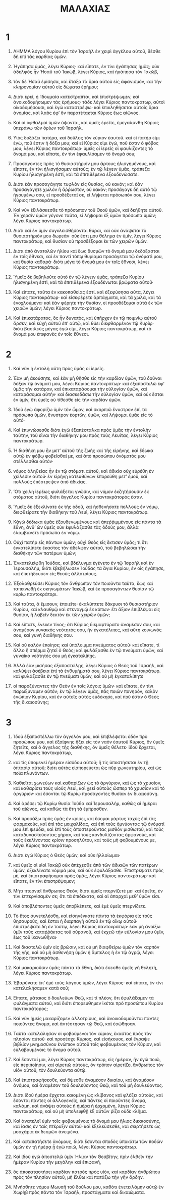 #+TITLE: ΜΑΛΑΧΙΑΣ
* 1
1. ΛΗΜΜΑ λόγου Κυρίου ἐπὶ τὸν Ἰσραὴλ ἐν χειρὶ ἀγγέλου αὐτοῦ, θέσθε δὴ ἐπὶ τὰς καρδίας ὑμῶν.

2. Ἠγάπησα ὑμᾶς, λέγει Κύριος· καὶ εἴπατε, ἐν τίνι ἠγάπησας ἡμᾶς; οὐκ ἀδελφὸς ἦν Ἠσαῦ τοῦ Ἰακὼβ, λέγει Κύριος, καὶ ἠγάπησα τὸν Ἰακὼβ,
3. τὸν δὲ Ἠσαῦ ἐμίσησα, καὶ ἔταξα τὰ ὅρια αὐτοῦ εἰς ἀφανισμὸν, καὶ τὴν κληρονομίαν αὐτοῦ εἰς δώματα ἐρήμου;
4. Διότι ἐρεῖ, ἡ Ἰδουμαία κατέστραπται, καὶ ἐπιστρέψωμεν, καὶ ἀνοικοδομήσωμεν τὰς ἐρήμους· τάδε λέγει Κύριος παντοκράτωρ, αὐτοὶ οἰκοδομήσουσι, καὶ ἐγὼ καταστρέψω· καὶ ἐπικληθήσεται αὐτοῖς ὅρια ἀνομίας, καὶ λαὸς ἐφʼ ὃν παρατέτακται Κύριος ἕως αἰῶνος.
5. Καὶ οἱ ὀφθαλμοὶ ὑμῶν ὄψονται, καὶ ὑμεῖς ἐρεῖτε, ἐμεγαλύνθη Κύριος ὑπεράνω τῶν ὁρίων τοῦ Ἰσραήλ.

6. Υἱὸς δοξάζει πατέρα, καὶ δοῦλος τὸν κύριον ἑαυτοῦ. καὶ εἰ πατήρ εἰμι ἐγὼ, ποῦ ἐστιν ἡ δόξα μου; καὶ εἰ Κύριός εἰμι ἐγὼ, ποῦ ἐστιν ὁ φόβος μου; λέγει Κύριος παντοκράτωρ· ὑμεῖς οἱ ἱερεῖς οἱ φαυλίζοντες τὸ ὄνομά μου, καὶ εἴπατε, ἐν τίνι ἐφαυλίσαμεν τὸ ὄνομά σου;
7. Προσάγοντες πρὸς τὸ θυσιαστήριόν μου ἄρτους ἠλισγημένους, καὶ εἴπατε, ἐν τίνι ἠλισγήσαμεν αὐτούς; ἐν τῷ λέγειν ὑμᾶς, τράπεζα Κυρίου ἠλισγημένη ἐστί, καὶ τὰ ἐπιτιθέμενα ἐξουδενώσατε.
8. Διότι ἐὰν προσαγάγητε τυφλὸν εἰς θυσίας, οὐ κακόν; καὶ ἐὰν προσαγάγητε χωλὸν ἢ ἄῤῥωστον, οὐ κακόν; προσάγαγε δὴ αὐτὸ τῷ ἡγουμένῳ σου, εἰ προσδέξεταί σε, εἰ λήψεται πρόσωπόν σου, λέγει Κύριος παντοκράτωρ.

9. Καὶ νῦν ἐξιλάσκεσθε τὸ πρόσωπον τοῦ Θεοῦ ὑμῶν, καὶ δεήθητε αὐτοῦ. Ἐν χερσὶν ὑμῶν γέγονε ταῦτα, εἰ λήψομαι ἐξ ὑμῶν πρόσωπα ὑμῶν; λέγει Κύριος παντοκράτωρ.
10. Διότι καὶ ἐν ὑμῖν συγκλεισθήσονται θύραι, καὶ οὐκ ἀνάψεται τὸ θυσιαστήριόν μου δωρεάν· οὐκ ἔστι μου θέλημα ἐν ὑμῖν, λέγει Κύριος παντοκράτωρ, καὶ θυσίαν οὐ προσδέξομαι ἐκ τῶν χειρῶν ὑμῶν.
11. Διότι ἀπὸ ἀνατολῶν ἡλίου καὶ ἕως δυσμῶν τὸ ὄνομά μου δεδόξασται ἐν τοῖς ἔθνεσι, καὶ ἐν παντὶ τόπῳ θυμίαμα προσάγεται τῷ ὀνόματὶ μου, καὶ θυσία καθαρά· διότι μέγα τὸ ὄνομά μου ἐν τοῖς ἔθνεσι, λέγει Κύριος παντοκράτωρ.

12. Ὑμεῖς δὲ βεβηλοῦτε αὐτὸ ἐν τῷ λέγειν ὑμᾶς, τράπεζα Κυρίου ἠλισγημένη ἐστὶ, καὶ τὰ ἐπιτιθέμενα ἐξουδένωται βρώματα αὐτοῦ·
13. Καὶ εἴπατε, ταῦτα ἐν κακοπαθείας ἐστί. καὶ ἐξεφύσησα αὐτὰ, λέγει Κύριος παντοκράτωρ· καὶ εἰσεφέρετε ἁρπάγματα, καὶ τὰ χωλὰ, καὶ τὰ ἐνοχλούμενα· καὶ ἐὰν φέρητε τὴν θυσίαν, εἰ προσδέξομαι αὐτὰ ἐκ τῶν χειρῶν ὑμῶν; λέγει Κύριος παντοκράτωρ.
14. Καὶ ἐπικατάρατος, ὃς ἦν δυνατὸς, καὶ ὑπῆρχεν ἐν τῷ ποιμνίῳ αὐτοῦ ἄρσεν, καὶ εὐχὴ αὐτοῦ ἐπʼ αὐτῷ, καὶ θύει διεφθαρμένον τῷ Κυρίῳ· διότι βασιλεὺς μέγας ἐγώ εἰμι, λέγει Κύριος παντοκράτωρ, καὶ τὸ ὄνομά μου ἐπιφανὲς ἐν τοῖς ἔθνεσι.
* 2
1. Καὶ νῦν ἡ ἐντολὴ αὕτη πρὸς ὑμᾶς οἱ ἱερεῖς.
2. Ἐὰν μὴ ἀκούσητε, καὶ ἐὰν μὴ θῆσθε εἰς τὴν καρδίαν ὑμῶν, τοῦ δοῦναι δόξαν τῷ ὀνόματί μου, λέγει Κύριος παντοκράτωρ· καὶ ἐξαποστελῶ ἐφʼ ὑμᾶς τὴν κατάραν, καὶ ἐπικαταράσομαι τὴν εὐλογίαν ὑμῶν, καὶ καταράσομαι αὐτήν· καὶ διασκεδάσω τὴν εὐλογίαν ὑμῶν, καὶ οὐκ ἔσται ἐν ὑμῖν, ὅτι ὑμεῖς οὐ τίθεσθε εἰς τὴν καρδίαν ὑμῶν.
3. Ἰδοὺ ἐγὼ ἀφορίζω ὑμῖν τὸν ὦμον, καὶ σκορπιῶ ἔνυστρον ἐπὶ τὰ πρόσωπα ὑμῶν, ἔνυστρον ἑορτῶν, ὑμῶν, καὶ λήψομαι ὑμᾶς εἰς τὸ αὐτό·
4. Καὶ ἐπιγνώσεσθε διότι ἐγὼ ἐξαπέσταλκα πρὸς ὑμᾶς τὴν ἐντολὴν ταύτην, τοῦ εἶναι τὴν διαθήκην μου πρὸς τοὺς Λευίτας, λέγει Κύριος παντοκράτωρ.

5. Ἡ διαθήκη μου ἦν μετʼ αὐτοῦ τῆς ζωῆς καὶ τῆς εἰρήνης, καὶ ἔδωκα αὐτῷ ἐν φόβῳ φοβεῖσθαί με, καὶ ἀπὸ προσώπου ὀνόματός μου στέλλεσθαι αὐτόν·
6. νόμος ἀληθείας ἦν ἐν τῷ στόματι αὐτοῦ, καὶ ἀδικία οὐχ εὑρέθη ἐν χείλεσιν αὐτοῦ· ἐν εἰρήνῃ κατευθύνων ἐπορεύθη μετʼ ἐμοῦ, καὶ πολλοὺς ἐπέστρεψεν ἀπὸ ἀδικίας.
7. Ὅτι χείλη ἱερέως φυλάξεται γνῶσιν, καὶ νόμον ἐκζητήσουσιν ἐκ στόματος αὐτοῦ, διότι ἄγγελος Κυρίου παντοκράτορός ἐστιν.

8. Ὑμεῖς δὲ ἐξεκλίνατε ἐκ τῆς ὁδοῦ, καὶ ἠσθενήσατε πολλοὺς ἐν νόμῳ, διεφθείρατε τὴν διαθήκην τοῦ Λευὶ, λέγει Κύριος παντοκράτωρ.
9. Κᾀγὼ δέδωκα ὑμᾶς ἐξουδενωμένους καὶ ἀπεῤῥιμμένους εἰς πάντα τὰ ἔθνη, ἀνθʼ ὧν ὑμεῖς οὐκ ἐφυλάξασθε τὰς ὁδούς μου, ἀλλὰ ἐλαμβάνετε πρόσωπα ἐν νόμῳ.

10. Οὐχὶ πατὴρ εἷς πάντων ὑμῶν; οὐχὶ Θεὸς εἷς ἔκτισεν ὑμᾶς; τί ὅτι ἐγκατελίπετε ἕκαστος τὸν ἀδελφὸν αὐτοῦ, τοῦ βεβηλῶσαι τὴν διαθήκην τῶν πατέρων ὑμῶν;

11. Ἐνκατελείφθη Ἰούδας, καὶ βδέλυγμα ἐγένετο ἐν τῷ Ἰσραὴλ καὶ ἐν Ἱερουσαλὴμ, διότι ἐβεβήλωσεν Ἰούδας τὰ ἅγια Κυρίου, ἐν οἷς ἠγάπησε, καὶ ἐπετήδευσεν εἰς θεοὺς ἀλλοτρίους.
12. Ἐξολοθρεύσει Κύριος τὸν ἄνθρωπον τὸν ποιοῦντα ταῦτα, ἕως καὶ ταπεινωθῇ ἐκ σκηνωμάτων Ἰακὼβ, καὶ ἐκ προσαγόντων θυσίαν τῷ κυρίῳ παντοκράτορι.
13. Καὶ ταῦτα, ἃ ἔμισουν, ἐποιεῖτε· ἐκαλύπτετε δάκρυσι τὸ θυσιαστήριον Κυρίου, καὶ κλαυθμῷ καὶ στεναγμῷ ἐκ κόπων· ἔτι ἄξιον ἐπιβλέψαι εἰς θυσίαν, ἢ λαβεῖν δεκτὸν ἐκ τῶν χειρῶν ὑμῶν;

14. Καὶ εἴπατε, ἕνεκεν τίνος; ὅτι Κύριος διεμαρτύρατο ἀναμέσον σου, καὶ ἀναμέσον γυναικὸς νεότητός σου, ἣν ἐγκατέλιπες, καὶ αὕτη κοινωνός σου, καὶ γυνὴ διαθήκης σου.
15. Καὶ οὐ καλὸν ἐποίησε; καὶ ὑπόλειμμα πνεύματος αὐτοῦ· καὶ εἴπατε, τί ἄλλο ἢ σπέρμα ζητεῖ ὁ Θεός; καὶ φυλάξασθε ἐν τῷ πνεύματι ὑμῶν, καὶ γυναῖκα νεότητός σου μὴ ἐγκαταλίπῃς.
16. Ἀλλὰ ἐὰν μισήσας ἐξαποστείλῃς, λέγει Κύριος ὁ Θεὸς τοῦ Ἰσραὴλ, καὶ καλύψει ἀσέβεια ἐπὶ τὰ ἐνθυμήματά σου, λέγει Κύριος παντοκράτωρ. καὶ φυλάξασθε ἐν τῷ πνεύματι ὑμῶν, καὶ οὐ μὴ ἐγκαταλίπητε
17. οἱ παροξύναντες τὸν Θεὸν ἐν τοῖς λόγοις ὑμῶν· καὶ εἴπατε, ἐν τίνι παρωξύναμεν αὐτόν; ἐν τῷ λέγειν ὑμᾶς, πᾶς ποιῶν πονηρὸν, καλὸν ἐνώπιον Κυρίου, καὶ ἐν αὐτοῖς αὐτὸς εὐδόκησε, καί ποῦ ἐστιν ὁ Θεὸς τῆς δικαιοσύνης;
* 3
1. Ἰδοὺ ἐξαποστέλλω τὸν ἄγγελόν μου, καὶ ἐπιβλέψεται ὁδὸν πρὸ προσώπου μου, καὶ ἐξαίφνης ἥξει εἰς τὸν ναὸν ἑαυτοῦ Κύριος, ὃν ὑμεῖς ζητεῖτε, καὶ ὁ ἄγγελος τῆς διαθήκης, ὃν ὑμεῖς θέλετε· ἰδοὺ ἔρχεται, λέγει Κύριος παντοκράτωρ,
2. καὶ τίς ὑπομενεῖ ἡμέραν εἰσόδου αὐτοῦ; ἢ τίς ὑποστήσεται ἐν τῇ ὀπτασίᾳ αὐτοῦ; διότι αὐτὸς εἰσπορεύεται ὡς πῦρ χωνευτηρίου, καὶ ὡς ποὶα πλυνόντων.
3. Καθιεῖται χωνεύων καὶ καθαρίζων ὡς τὸ ἀργύριον, καὶ ὡς τὸ χρυσίον, καὶ καθαρίσει τοὺς υἱοὺς Λευὶ, καὶ χεεῖ αὐτοὺς ὥσπερ τὸ χρυσίον καὶ τὸ ἀργύριον· καὶ ἔσονται τῷ Κυρίῳ προσάγοντες θυσίαν ἐν δικαιοσύνῃ.

4. Καὶ ἀρέσει τῷ Κυρίῳ θυσία Ἰούδα καὶ Ἱερουσαλὴμ, καθὼς αἱ ἡμέραι τοῦ αἰῶνος, καὶ καθὼς τὰ ἔτη τὰ ἔμπροσθεν.
5. Καὶ προσάξω πρὸς ὑμᾶς ἐν κρίσει, καὶ ἔσομαι μάρτυς ταχὺς ἐπὶ τὰς φαρμακοὺς, καὶ ἐπὶ τὰς μοιχαλίδας, καὶ ἐπὶ τοὺς ὀμνύοντας τῷ ὀνόματί μου ἐπὶ ψεύδει, καὶ ἐπὶ τοὺς ἀποστεροῦντας μισθὸν μισθωτοῦ, καὶ τοὺς καταδυναστεύοντας χήραν, καὶ τοὺς κονδυλίζοντας ὀρφανοὺς, καὶ τοὺς ἐκκλίνοντας κρίσιν προσηλύτου, καὶ τοὺς μὴ φοβουμένους με, λέγει Κύριος παντοκράτωρ.
6. Διότι ἐγὼ Κύριος ὁ Θεὸς ὑμῶν, καὶ οὐκ ἠλλοίωμαι·
7. καὶ ὑμεῖς οἱ υἱοὶ Ἰακὼβ οὐκ ἀπέχεσθε ἀπὸ τῶν ἀδικιῶν τῶν πατέρων ὑμῶν, ἐξεκλίνατε νόμιμά μου, καὶ οὐκ ἐφυλάξασθε.
 Ἐπιστρέψατε πρὸς μὲ, καὶ ἐπιστραφήσομαι πρὸς ὑμᾶς, λέγει Κύριος παντοκράτωρ· καὶ εἴπατε, ἐν τίνι ἐπιστρέψομεν;
8. Μήτι πτερνιεῖ ἄνθρωπος Θεόν; διότι ὑμεῖς πτερνίζετέ με· καὶ ἐρεῖτε, ἐν τίνι ἐπτερνίσαμέν σε; ὅτι τὰ ἐπιδέκατα, καὶ αἱ ἀπαρχαὶ μεθʼ ὑμῶν εἰσι.
9. Καὶ ἀποβλέποντες ὑμεῖς ἀποβλέπετε, καὶ ἐμὲ ὑμεῖς πτερνίζετε.

10. Τὸ ἔτος συνετελέσθη, καὶ εἰσηνέγκατε πάντα τὰ ἐκφόρια εἰς τοὺς θησαυροὺς, καὶ ἔσται ἡ διαρπαγὴ αὐτοῦ ἐν τῷ οἴκῳ αὐτοῦ· ἐπιστρέψατε δὴ ἐν τούτῳ, λέγει Κύριος παντοκράτωρ· ἐὰν μὴ ἀνοίξω ὑμῖν τοὺς καταῤῥάκτας τοῦ οὐρανοῦ, καὶ ἐκχεῶ τὴν εὐλογίαν μου ὑμῖν, ἕως τοῦ ἱκανωθῆναι·
11. Καὶ διαστελῶ ὑμῖν εἰς βρῶσιν, καὶ οὐ μὴ διαφθείρω ὑμῶν τὸν καρπὸν τῆς γῆς, καὶ οὐ μὴ ἀσθενήσῃ ὑμῶν ἡ ἄμπελος ἡ ἐν τῷ ἀγρῷ, λέγει Κύριος παντοκράτωρ.
12. Καὶ μακαριοῦσιν ὑμᾶς πάντα τὰ ἔθνη, διότι ἔσεσθε ὑμεῖς γῆ θελητὴ, λέγει Κύριος παντοκράτωρ.

13. Ἐβαρύνατε ἐπʼ ἐμὲ τοὺς λόγους ὑμῶν, λέγει Κύριος· καὶ εἴπατε, ἐν τίνι κατελαλήσαμεν κατὰ σοῦ;
14. Εἴπατε, μάταιος ὁ δουλεύων Θεῷ, καὶ τί πλέον, ὅτι ἐφυλάξαμεν τὰ φυλάγματα αὐτοῦ, καὶ διότι ἐπορεύθημεν ἱκέται πρὸ προσώπου Κυρίου παντοκράτορος;
15. Καὶ νῦν ἡμεῖς μακαρίζομεν ἀλλοτρίους, καὶ ἀνοικοδομοῦνται πάντες ποιοῦντες ἄνομα, καὶ ἀντέστησαν τῷ Θεῷ, καὶ ἐσώθησαν.

16. Ταῦτα κατελάλησαν οἱ φοβούμενοι τὸν κύριον, ἕκαστος πρὸς τὸν πλησίον αὐτοῦ· καὶ προσέσχε Κύριος, καὶ εἰσήκουσε, καὶ ἔγραψε βιβλίον μνημοσύνου ἐνώπιον αὐτοῦ τοῖς φοβουμένοις τὸν Κύριον, καὶ εὐλαβουμένοις τὸ ὄνομα αὐτοῦ.
17. Καὶ ἔσονταί μοι, λέγει Κύριος παντοκράτωρ, εἰς ἡμέραν, ἣν ἐγὼ ποιῶ, εἰς περιποίησιν, καὶ αἱρετιῶ αὐτοὺς, ὃν τρόπον αἱρετίζει ἄνθρωπος τὸν υἱὸν αὐτοῦ, τὸν δουλεύοντα αὐτῷ.
18. Καὶ ἐπιστραφήσεσθε, καὶ ὄψεσθε ἀναμέσον δικαίου, καὶ ἀναμέσον ἀνόμου, καὶ ἀναμέσον τοῦ δουλεύοντος Θεῷ, καὶ τοῦ μὴ δουλεύοντος.

19. Διότι ἰδοὺ ἡμέρα ἔρχεται καιομένη ὡς κλίβανος καὶ φλέξει αὐτοὺς, καὶ ἔσονται πάντες οἱ ἀλλογενεῖς, καὶ πάντες οἱ ποιοῦντες ἄνομα, καλάμη, καὶ ἀνάψει αὐτοὺς ἡ ἡμέρα ἡ ἐρχομένη, λέγει Κύριος παντοκράτωρ, καὶ οὐ μὴ ὑπολειφθῇ ἐξ αὐτῶν ῥίζα οὐδὲ κλῆμα.

20. Καὶ ἀνατελεῖ ὑμῖν τοῖς φοβουμένοις τὸ ὄνομά μου ἥλιος δικαιοσύνης, καὶ ἴασις ἐν ταῖς πτέρυξιν αὐτοῦ· καὶ ἐξελεύσεσθε, καὶ σκιρτήσετε ὡς μοσχάρια ἐκ δεσμῶν ἀνειμένα.
21. Καὶ καταπατήσετε ἀνόμους, διότι ἔσονται σποδὸς ὑποκάτω τῶν ποδῶν ὑμῶν ἐν τῇ ἡμέρᾳ ᾗ ἐγὼ ποιῶ, λέγει Κύριος παντοκράτωρ.
22. Καὶ ἰδοὺ ἐγὼ ἀποστελῶ ὑμῖν Ἠλίαν τὸν Θεσβίτην, πρὶν ἐλθεῖν τὴν ἡμέραν Κυρίου τὴν μεγάλην καὶ ἐπιφανῆ,
23. ὃς ἀποκαταστήσει καρδίαν πατρὸς πρὸς υἱὸν, καὶ καρδίαν ἀνθρώπου πρὸς τὸν πλησίον αὐτοῦ, μὴ ἔλθω καὶ πατάξω τὴν γῆν ἄρδην.

24. Μνήσθητε νόμου Μωυσῆ τοῦ δούλου μου, καθότι ἐνετειλάμην αὐτῷ ἐν Χωρὴβ πρὸς πάντα τὸν Ἰσραὴλ, προστάγματα καὶ δικαιώματα.

